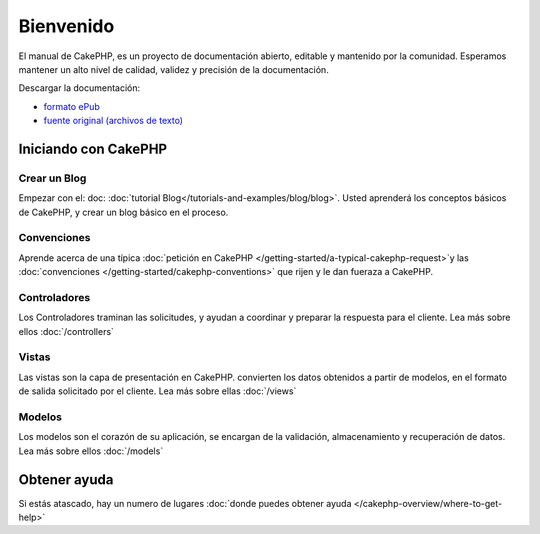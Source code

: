 Bienvenido
##########

El manual de CakePHP, es un proyecto de documentación abierto, editable y
mantenido por la comunidad. Esperamos mantener un alto nivel de calidad, validez
y precisión de la documentación.

Descargar la documentación:

- `formato ePub <../_downloads/es/CakePHPCookbook.epub>`_
- `fuente original (archivos de texto) <http://github.com/cakephp/docs>`_


Iniciando con CakePHP
=====================

Crear un Blog
-------------

Empezar con el: doc: :doc:`tutorial Blog</tutorials-and-examples/blog/blog>`.
Usted aprenderá los conceptos básicos de CakePHP, y crear un blog básico en el proceso.

Convenciones
------------

Aprende acerca de una típica :doc:`petición en CakePHP
</getting-started/a-typical-cakephp-request>`y las  :doc:`convenciones
</getting-started/cakephp-conventions>` que rijen y le dan fueraza a CakePHP.

Controladores
-------------

Los Controladores traminan las solicitudes, y ayudan a coordinar y preparar
la respuesta para el cliente. Lea más sobre ellos :doc:`/controllers`

Vistas
------

Las vistas son la capa de presentación en CakePHP. convierten
los datos obtenidos a partir de modelos, en el formato de salida solicitado
por el cliente. Lea más sobre ellas :doc:`/views`

Modelos
-------

Los modelos son el corazón de su aplicación, se encargan de la validación,
almacenamiento y recuperación de datos. Lea más sobre ellos :doc:`/models`

Obtener ayuda
=============

Si estás atascado, hay un numero de lugares  :doc:`donde puedes obtener ayuda
</cakephp-overview/where-to-get-help>`
